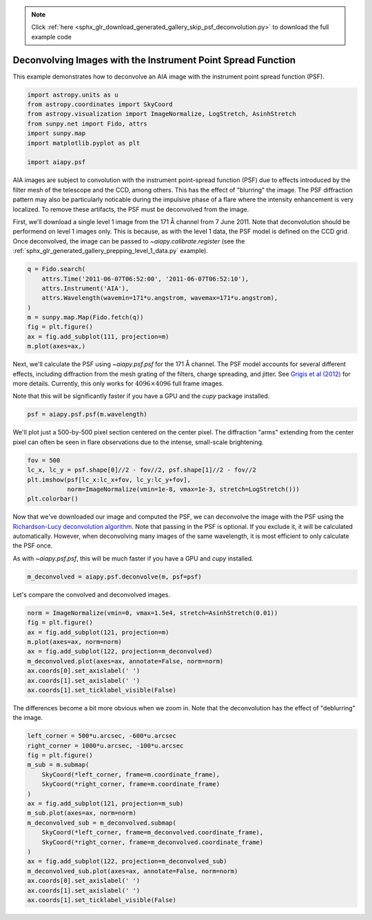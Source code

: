 .. note::
    :class: sphx-glr-download-link-note

    Click :ref:`here <sphx_glr_download_generated_gallery_skip_psf_deconvolution.py>` to download the full example code
.. rst-class:: sphx-glr-example-title

.. _sphx_glr_generated_gallery_skip_psf_deconvolution.py:


=============================================================
Deconvolving Images with the Instrument Point Spread Function
=============================================================

This example demonstrates how to deconvolve an AIA image with
the instrument point spread function (PSF).


.. code-block:: default

    import astropy.units as u
    from astropy.coordinates import SkyCoord
    from astropy.visualization import ImageNormalize, LogStretch, AsinhStretch
    from sunpy.net import Fido, attrs
    import sunpy.map
    import matplotlib.pyplot as plt

    import aiapy.psf



AIA images are subject to convolution with the instrument point-spread
function (PSF) due to effects introduced by the filter mesh of the telescope
and the CCD, among others. This has the effect of "blurring" the image.
The PSF diffraction pattern may also be particularly noticable during the
impulsive phase of a flare where the intensity enhancement is very localized.
To remove these artifacts, the PSF must be deconvolved from the image.

First, we'll download a single level 1 image from the 171 Å channel from
7 June 2011. Note that deconvolution should be performend on level 1 images
only. This is because, as with the level 1 data, the PSF model is defined
on the CCD grid. Once deconvolved, the image can be passed to
`~aiapy.calibrate.register`
(see the :ref:`sphx_glr_generated_gallery_prepping_level_1_data.py` example).


.. code-block:: default

    q = Fido.search(
        attrs.Time('2011-06-07T06:52:00', '2011-06-07T06:52:10'),
        attrs.Instrument('AIA'),
        attrs.Wavelength(wavemin=171*u.angstrom, wavemax=171*u.angstrom),
    )
    m = sunpy.map.Map(Fido.fetch(q))
    fig = plt.figure()
    ax = fig.add_subplot(111, projection=m)
    m.plot(axes=ax,)


Next, we'll calculate the PSF using `~aiapy.psf.psf` for the 171 Å channel.
The PSF model accounts for several different effects, including diffraction
from the mesh grating of the filters, charge spreading, and jitter. See
`Grigis et al (2012) <https://hesperia.gsfc.nasa.gov/ssw/sdo/aia/idl/psf/DOC/psfreport.pdf>`_
for more details. Currently, this only works for
:math:`4096\times4096` full frame images.

Note that this will be significantly faster if you have a GPU and the `cupy`
package installed.


.. code-block:: default

    psf = aiapy.psf.psf(m.wavelength)


We'll plot just a 500-by-500 pixel section centered on the center pixel. The
diffraction "arms" extending from the center pixel can often be seen in
flare observations due to the intense, small-scale brightening.


.. code-block:: default

    fov = 500
    lc_x, lc_y = psf.shape[0]//2 - fov//2, psf.shape[1]//2 - fov//2
    plt.imshow(psf[lc_x:lc_x+fov, lc_y:lc_y+fov],
               norm=ImageNormalize(vmin=1e-8, vmax=1e-3, stretch=LogStretch()))
    plt.colorbar()


Now that we've downloaded our image and computed the PSF, we can deconvolve
the image with the PSF using the
`Richardson-Lucy deconvolution algorithm <https://en.wikipedia.org/wiki/Richardson%E2%80%93Lucy_deconvolution>`_.
Note that passing in the PSF is optional. If you exclude it, it will be
calculated automatically. However, when deconvolving many images of the same
wavelength, it is most efficient to only calculate the PSF once.

As with `~aiapy.psf.psf`, this will be much faster if you have
a GPU and `cupy` installed.


.. code-block:: default

    m_deconvolved = aiapy.psf.deconvolve(m, psf=psf)


Let's compare the convolved and deconvolved images.


.. code-block:: default

    norm = ImageNormalize(vmin=0, vmax=1.5e4, stretch=AsinhStretch(0.01))
    fig = plt.figure()
    ax = fig.add_subplot(121, projection=m)
    m.plot(axes=ax, norm=norm)
    ax = fig.add_subplot(122, projection=m_deconvolved)
    m_deconvolved.plot(axes=ax, annotate=False, norm=norm)
    ax.coords[0].set_axislabel(' ')
    ax.coords[1].set_axislabel(' ')
    ax.coords[1].set_ticklabel_visible(False)


The differences become a bit more obvious when we zoom in. Note that the
deconvolution has the effect of "deblurring" the image.


.. code-block:: default

    left_corner = 500*u.arcsec, -600*u.arcsec
    right_corner = 1000*u.arcsec, -100*u.arcsec
    fig = plt.figure()
    m_sub = m.submap(
        SkyCoord(*left_corner, frame=m.coordinate_frame),
        SkyCoord(*right_corner, frame=m.coordinate_frame)
    )
    ax = fig.add_subplot(121, projection=m_sub)
    m_sub.plot(axes=ax, norm=norm)
    m_deconvolved_sub = m_deconvolved.submap(
        SkyCoord(*left_corner, frame=m_deconvolved.coordinate_frame),
        SkyCoord(*right_corner, frame=m_deconvolved.coordinate_frame)
    )
    ax = fig.add_subplot(122, projection=m_deconvolved_sub)
    m_deconvolved_sub.plot(axes=ax, annotate=False, norm=norm)
    ax.coords[0].set_axislabel(' ')
    ax.coords[1].set_axislabel(' ')
    ax.coords[1].set_ticklabel_visible(False)


.. rst-class:: sphx-glr-timing

   **Total running time of the script:** ( 0 minutes  0.000 seconds)


.. _sphx_glr_download_generated_gallery_skip_psf_deconvolution.py:


.. only :: html

 .. container:: sphx-glr-footer
    :class: sphx-glr-footer-example



  .. container:: sphx-glr-download

     :download:`Download Python source code: skip_psf_deconvolution.py <skip_psf_deconvolution.py>`



  .. container:: sphx-glr-download

     :download:`Download Jupyter notebook: skip_psf_deconvolution.ipynb <skip_psf_deconvolution.ipynb>`


.. only:: html

 .. rst-class:: sphx-glr-signature

    `Gallery generated by Sphinx-Gallery <https://sphinx-gallery.github.io>`_
